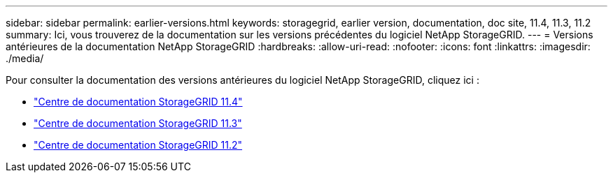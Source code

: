 ---
sidebar: sidebar 
permalink: earlier-versions.html 
keywords: storagegrid, earlier version, documentation, doc site, 11.4, 11.3, 11.2 
summary: Ici, vous trouverez de la documentation sur les versions précédentes du logiciel NetApp StorageGRID. 
---
= Versions antérieures de la documentation NetApp StorageGRID
:hardbreaks:
:allow-uri-read: 
:nofooter: 
:icons: font
:linkattrs: 
:imagesdir: ./media/


[role="lead"]
Pour consulter la documentation des versions antérieures du logiciel NetApp StorageGRID, cliquez ici :

* https://docs.netapp.com/sgws-114/index.jsp["Centre de documentation StorageGRID 11.4"^]
* https://docs.netapp.com/sgws-113/index.jsp["Centre de documentation StorageGRID 11.3"^]
* https://docs.netapp.com/sgws-112/index.jsp["Centre de documentation StorageGRID 11.2"^]

